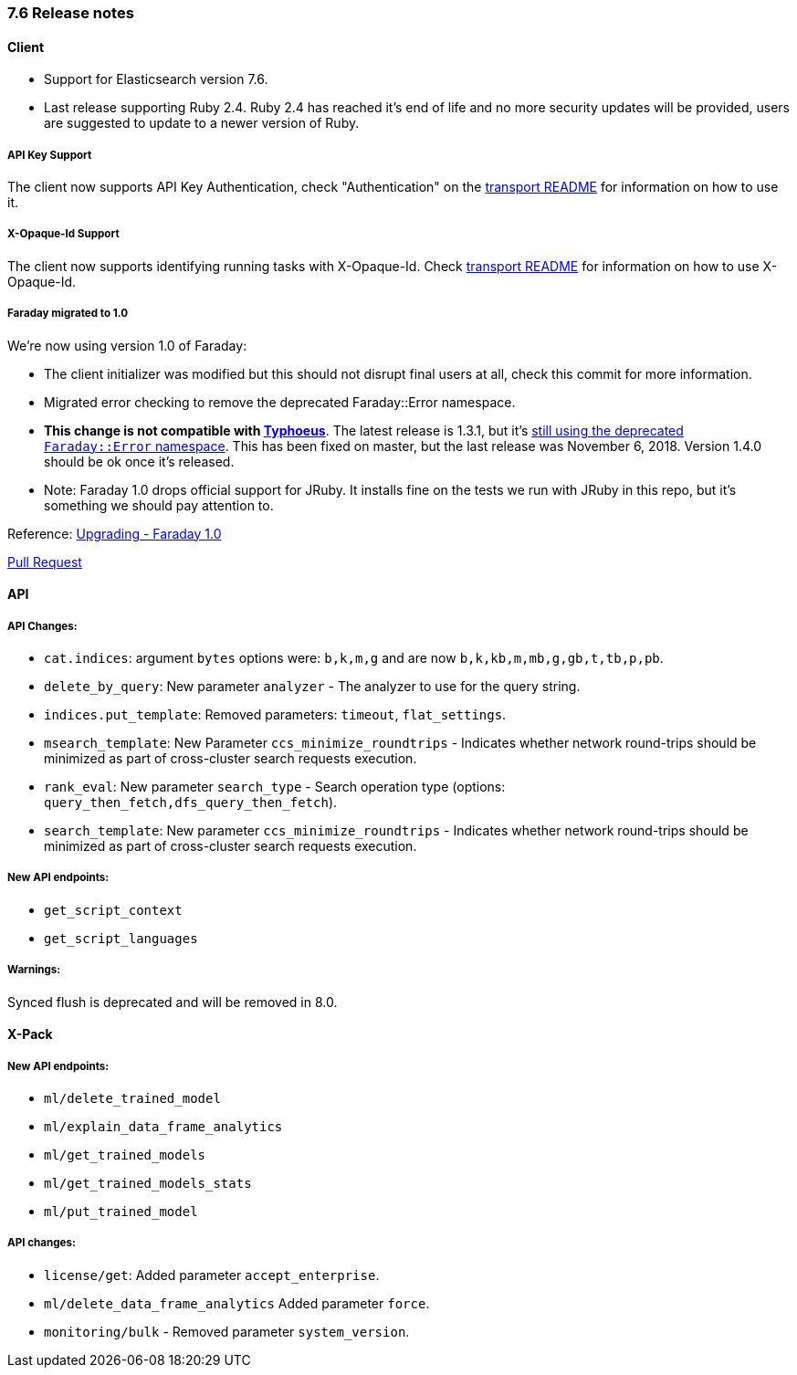 [[release_notes_76]]
=== 7.6 Release notes


[discrete]
==== Client

* Support for Elasticsearch version 7.6.
* Last release supporting Ruby 2.4. Ruby 2.4 has reached it's end of life and no more security updates will be provided, users are suggested to update to a newer version of Ruby.


[discrete]
===== API Key Support

The client now supports API Key Authentication, check "Authentication" on the https://github.com/elastic/elasticsearch-ruby/tree/7.x/elasticsearch-transport#authentication[transport README] for information on how to use it.


[discrete]
===== X-Opaque-Id Support

The client now supports identifying running tasks with X-Opaque-Id. Check https://github.com/elastic/elasticsearch-ruby/tree/7.x/elasticsearch-transport#identifying-running-tasks-with-x-opaque-id[transport README] for information on how to use X-Opaque-Id.


[discrete]
===== Faraday migrated to 1.0

We're now using version 1.0 of Faraday:

* The client initializer was modified but this should not disrupt final users at all, check this commit for more information.
* Migrated error checking to remove the deprecated Faraday::Error namespace.
* *This change is not compatible with https://github.com/typhoeus/typhoeus[Typhoeus]*. The latest release is 1.3.1, but it's https://github.com/typhoeus/typhoeus/blob/v1.3.1/lib/typhoeus/adapters/faraday.rb#L100[still using the deprecated `Faraday::Error` namespace]. This has been fixed on master, but the last release was November 6, 2018. Version 1.4.0 should be ok once it's released.
* Note: Faraday 1.0 drops official support for JRuby. It installs fine on the tests we run with JRuby in this repo, but it's something we should pay attention to.

Reference: https://github.com/lostisland/faraday/blob/master/UPGRADING.md[Upgrading - Faraday 1.0]

https://github.com/elastic/elasticsearch-ruby/pull/808[Pull Request]


[discrete]
==== API


[discrete]
===== API Changes:

- `cat.indices`: argument `bytes` options were: `b,k,m,g` and are now `b,k,kb,m,mb,g,gb,t,tb,p,pb`.
- `delete_by_query`: New parameter `analyzer` - The analyzer to use for the query string.
- `indices.put_template`: Removed parameters: `timeout`, `flat_settings`.
- `msearch_template`: New Parameter `ccs_minimize_roundtrips` - Indicates whether network round-trips should be minimized as part of cross-cluster search requests execution.
- `rank_eval`: New parameter `search_type` - Search operation type (options: `query_then_fetch,dfs_query_then_fetch`).
- `search_template`: New parameter `ccs_minimize_roundtrips` - Indicates whether network round-trips should be minimized as part of cross-cluster search requests execution.


[discrete]
===== New API endpoints:

- `get_script_context`
- `get_script_languages`


[discrete]
===== Warnings:

Synced flush is deprecated and will be removed in 8.0.


[discrete]
==== X-Pack


[discrete]
===== New API endpoints:

- `ml/delete_trained_model`
- `ml/explain_data_frame_analytics`
- `ml/get_trained_models`
- `ml/get_trained_models_stats`
- `ml/put_trained_model`


[discrete]
===== API changes:

- `license/get`: Added parameter `accept_enterprise`.
- `ml/delete_data_frame_analytics` Added parameter `force`.
-  `monitoring/bulk` - Removed parameter `system_version`.